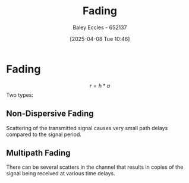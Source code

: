:PROPERTIES:
:ID:       8c79d3ee-766a-4f72-a070-7a44d0f85ac1
:END:
#+title: Fading
#+date: [2025-04-08 Tue 10:46]
#+AUTHOR: Baley Eccles - 652137
#+STARTUP: latexpreview

* Fading
\[r = h*a\]
Two types:

** Non-Dispersive Fading
Scattering of the transmitted signal causes very small path delays compared to the signal period.

** Multipath Fading
There can be several scatters in the channel that results in copies of the signal being received at various time delays.
